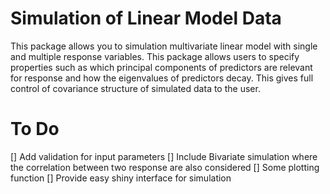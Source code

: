 * Simulation of Linear Model Data 
This package allows you to simulation multivariate linear model with single and multiple response variables. This package allows users to specify properties such as which principal components of predictors are relevant for response and how the eigenvalues of predictors decay. This gives full control of covariance structure of simulated data to the user.

* To Do
[] Add validation for input parameters
[] Include Bivariate simulation where the correlation between two response are also considered
[] Some plotting function
[] Provide easy shiny interface for simulation
